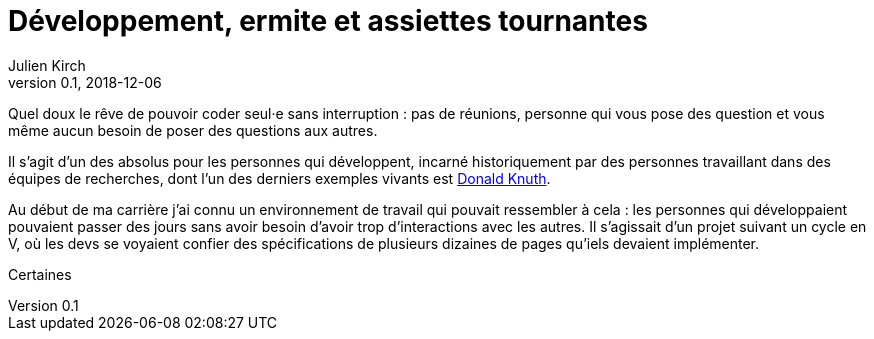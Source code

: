 = Développement, ermite et assiettes tournantes
Julien Kirch
v0.1, 2018-12-06
:article_lang: fr
:article_image: image.jpeg
:article_description: 

Quel doux le rêve de pouvoir coder seul·e sans interruption{nbsp}: pas de réunions, personne qui vous pose des question et vous même aucun besoin de poser des questions aux autres.

Il s'agit d'un des absolus pour les personnes qui développent, incarné historiquement par des personnes travaillant dans des équipes de recherches, dont l'un des derniers exemples vivants est link:https://fr.wikipedia.org/wiki/Donald_Knuth[Donald Knuth].

Au début de ma carrière j'ai connu un environnement de travail qui pouvait ressembler à cela{nbsp}: les personnes qui développaient pouvaient passer des jours sans avoir besoin d'avoir trop d'interactions avec les autres.
Il s'agissait d'un projet suivant un cycle en V, où les devs se voyaient confier des spécifications de plusieurs dizaines de pages qu'iels devaient implémenter.

Certaines 